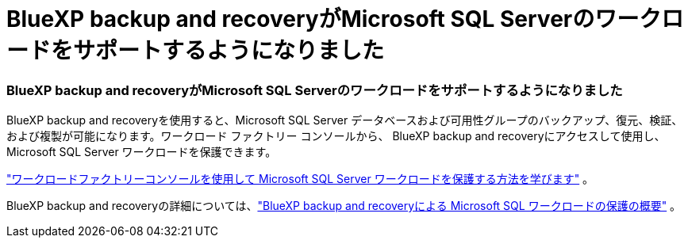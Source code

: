 = BlueXP backup and recoveryがMicrosoft SQL Serverのワークロードをサポートするようになりました
:allow-uri-read: 




=== BlueXP backup and recoveryがMicrosoft SQL Serverのワークロードをサポートするようになりました

BlueXP backup and recoveryを使用すると、Microsoft SQL Server データベースおよび可用性グループのバックアップ、復元、検証、および複製が可能になります。ワークロード ファクトリー コンソールから、 BlueXP backup and recoveryにアクセスして使用し、Microsoft SQL Server ワークロードを保護できます。

link:protect-sql-server.html["ワークロードファクトリーコンソールを使用して Microsoft SQL Server ワークロードを保護する方法を学びます"^] 。

BlueXP backup and recoveryの詳細については、link:https://docs.netapp.com/us-en/bluexp-backup-recovery/br-use-mssql-protect-overview.html["BlueXP backup and recoveryによる Microsoft SQL ワークロードの保護の概要"^] 。
